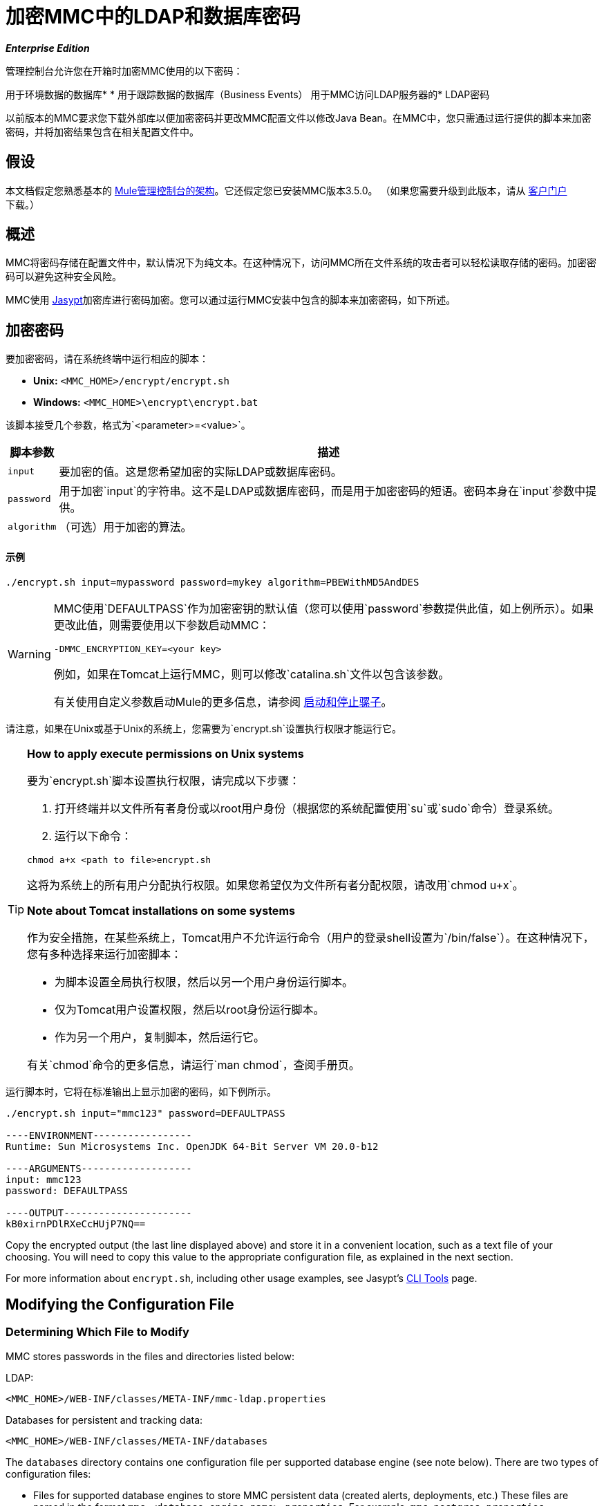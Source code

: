 = 加密MMC中的LDAP和数据库密码

*_Enterprise Edition_*

管理控制台允许您在开箱时加密MMC使用的以下密码：

用于环境数据的数据库* 
* 用于跟踪数据的数据库（Business Events）
用于MMC访问LDAP服务器的*  LDAP密码

以前版本的MMC要求您下载外部库以便加密密码并更改MMC配置文件以修改Java Bean。在MMC中，您只需通过运行提供的脚本来加密密码，并将加密结果包含在相关配置文件中。

== 假设

本文档假定您熟悉基本的 link:/mule-management-console/v/3.6/architecture-of-the-mule-management-console[Mule管理控制台的架构]。它还假定您已安装MMC版本3.5.0。 （如果您需要升级到此版本，请从 link:http://www.mulesoft.com/support-login[客户门户]下载。）

== 概述

MMC将密码存储在配置文件中，默认情况下为纯文本。在这种情况下，访问MMC所在文件系统的攻击者可以轻松读取存储的密码。加密密码可以避免这种安全风险。

MMC使用 link:http://www.jasypt.org[Jasypt]加密库进行密码加密。您可以通过运行MMC安装中包含的脚本来加密密码，如下所述。

== 加密密码

要加密密码，请在系统终端中运行相应的脚本：

*  *Unix:* `<MMC_HOME>/encrypt/encrypt.sh`
*  *Windows:* `<MMC_HOME>\encrypt\encrypt.bat`

该脚本接受几个参数，格式为`<parameter>=<value>`。

[%header%autowidth.spread]
|===
|脚本参数 |描述
| `input`  |要加密的值。这是您希望加密的实际LDAP或数据库密码。
| `password`  |用于加密`input`的字符串。这不是LDAP或数据库密码，而是用于加密密码的短语。密码本身在`input`参数中提供。
| `algorithm`  |（可选）用于加密的算法。
|===

==== 示例

[source]
----
./encrypt.sh input=mypassword password=mykey algorithm=PBEWithMD5AndDES
----

[WARNING]
====
MMC使用`DEFAULTPASS`作为加密密钥的默认值（您可以使用`password`参数提供此值，如上例所示）。如果更改此值，则需要使用以下参数启动MMC：

[source, xml]
----
-DMMC_ENCRYPTION_KEY=<your key>
----

例如，如果在Tomcat上运行MMC，则可以修改`catalina.sh`文件以包含该参数。

有关使用自定义参数启动Mule的更多信息，请参阅 link:/mule-user-guide/v/3.6/starting-and-stopping-mule-esb[启动和停止骡子]。
====

请注意，如果在Unix或基于Unix的系统上，您需要为`encrypt.sh`设置执行权限才能运行它。

[TIP]
====
*How to apply execute permissions on Unix systems*

要为`encrypt.sh`脚本设置执行权限，请完成以下步骤：

. 打开终端并以文件所有者身份或以root用户身份（根据您的系统配置使用`su`或`sudo`命令）登录系统。

. 运行以下命令：

[source, xml]
----
chmod a+x <path to file>encrypt.sh
----

这将为系统上的所有用户分配执行权限。如果您希望仅为文件所有者分配权限，请改用`chmod u+x`。

*Note about Tomcat installations on some systems*

作为安全措施，在某些系统上，Tomcat用户不允许运行命令（用户的登录shell设置为`/bin/false`）。在这种情况下，您有多种选择来运行加密脚本：

* 为脚本设置全局执行权限，然后以另一个用户身份运行脚本。

* 仅为Tomcat用户设置权限，然后以root身份运行脚本。

* 作为另一个用户，复制脚本，然后运行它。

有关`chmod`命令的更多信息，请运行`man chmod`，查阅手册页。
====

运行脚本时，它将在标准输出上显示加密的密码，如下例所示。

[source, code, linenums]
----
./encrypt.sh input="mmc123" password=DEFAULTPASS

----ENVIRONMENT-----------------
Runtime: Sun Microsystems Inc. OpenJDK 64-Bit Server VM 20.0-b12

----ARGUMENTS-------------------
input: mmc123
password: DEFAULTPASS

----OUTPUT----------------------
kB0xirnPDlRXeCcHUjP7NQ==
----

Copy the encrypted output (the last line displayed above) and store it in a convenient location, such as a text file of your choosing. You will need to copy this value to the appropriate configuration file, as explained in the next section.

For more information about `encrypt.sh`, including other usage examples, see Jasypt's link:http://www.jasypt.org/cli.html[CLI Tools] page.

== Modifying the Configuration File

=== Determining Which File to Modify

MMC stores passwords in the files and directories listed below:

LDAP:

[source, xml]
----
<MMC_HOME>/WEB-INF/classes/META-INF/mmc-ldap.properties
----

Databases for persistent and tracking data:

[source, xml]
----
<MMC_HOME>/WEB-INF/classes/META-INF/databases
----

The `databases` directory contains one configuration file per supported database engine (see note below). There are two types of configuration files:

* Files for supported database engines to store MMC persistent data (created alerts, deployments, etc.) These files are named in the format `mmc-<database engine name>.properties`. For example, `mmc-postgres.properties`.

* Files for supported database engines to store transaction data (Business Events). These files are named in the format `tracking-persistence-<database engine name>.properties`. For example, `tracking-persistence-postgres.properties`.

Click to see a complete listing of the databases directory

[source, code, linenums]
----
mmc-db2.properties
mmc-derby.properties
mmc-mssql.properties
mmc-mysql.properties
mmc-oracle.properties
mmc-postgres.properties
tracking-persistence-db2.properties
tracking-persistence-h2.properties
tracking-persistence-mssql.properties
tracking-persistence-mysql.properties
tracking-persistence-oracle.properties
tracking-persistence-postgres.properties
----

[TIP]
====
By default, MMC stores persistent and transaction data on internal databases. However, you can store this data on external databases (see link:/mule-management-console/v/3.6/persisting-mmc-data-on-external-databases[Persisting MMC Data On External Databases] for details and supported database servers). If you are using MMC's internal databases, in order to encrypt your password you will need to modify the following configuration files:

* For persistent data: `mmc-derby.properties`

* For transaction data: `tracking-persistence-h2.properties`
====

=== Modifying the File

For each file that you need to modify, open it and locate one of the following lines, according to the type of data whose password you wish to encrypt:

For the _persistent data_ password:

[source]
----
env.password=mmc123
----

For the _transaction data_ password:

[source]
----
mmc.tracking.db.password=mmc123
----

For the LDAP password:

[source]
----
password=mmc123
----

Comment the line by adding a hash symbol (#) to the beginning of the line, for example:

[source]
----
# env.password=mmc123
----

Add a new line with the variable declaration (in this example, `env.password` for the password for environment data) and the encoded value of your password in the following format:

[source, xml]
----
ENC("<your encoded password>")
----

For example:

[source]
----
env.password=ENC("kB0xirnPDlRXeCcHUjP7NQ==")
----

=== Examples of File Selections

Encrypting the password for tracking data stored on MMC's default tracking database: modify the file `<MMC_HOME>/WEB-INF/classes/META-INF/databases/tracking-persistence-h2.properties` (parameter `mmc.tracking.db.password`).

Encrypting the password for persistent data stored on MMC's default persistent data database: modify the file `<MMC_HOME>/WEB-INF/classes/META-INF/databases/mmc-derby.properties` (parameter `env.password`).

Encrypting the password for persistent data stored on an external Oracle database: modify the file `<MMC_HOME>/WEB-INF/classes/META-INF/databases/mmc-oracle.properties` (parameter `env.password`).

Encrypting the password for LDAP: modify the file `<MMC_HOME>/WEB-INF/classes/META-INF/``mmc-ldap.properties `(parameter `password`).

== See Also

* Learn how to link:/mule-management-console/v/3.6/encrypting-mmc-user-passwords[encrypt MMC User Passwords]
* Learn about link:/mule-management-console/v/3.6/persisting-mmc-data-on-external-databases[persisting MMC Data On External Databases]
* Learn how to link:/mule-management-console/v/3.3/enabling-ldap-authentication[enable LDAP Authentication] for MMC
